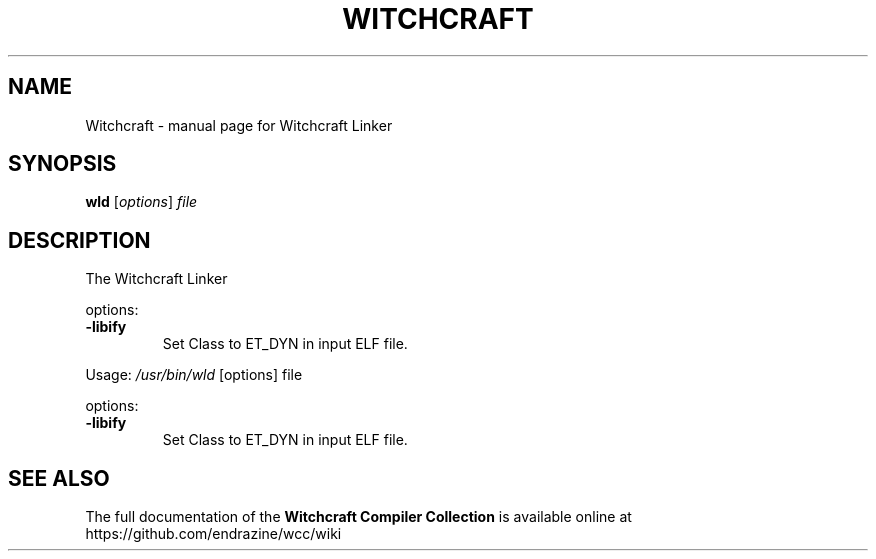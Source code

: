 .TH WITCHCRAFT "1" "August 2016" "Witchcraft Compiler Collection (WCC)" "User Commands"
.SH NAME
Witchcraft \- manual page for Witchcraft Linker
.SH SYNOPSIS
.B wld
[\fIoptions\fR] \fIfile\fR
.SH DESCRIPTION
The Witchcraft Linker
.PP
options:
.TP
\fB\-libify\fR
Set Class to ET_DYN in input ELF file.
.PP
Usage: \fI/usr/bin/wld\fP [options] file
.PP
options:
.TP
\fB\-libify\fR
Set Class to ET_DYN in input ELF file.
.SH "SEE ALSO"
The full documentation of the
.B Witchcraft Compiler Collection
is available online at https://github.com/endrazine/wcc/wiki

